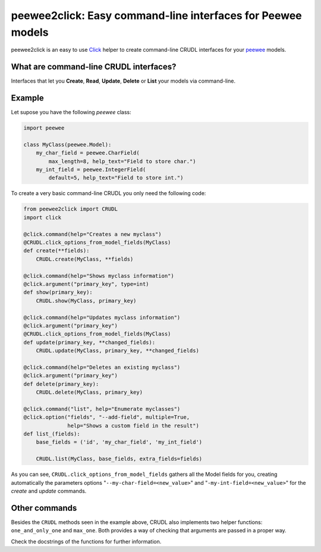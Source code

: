 peewee2click: Easy command-line interfaces for Peewee models
============================================================

peewee2click is an easy to use Click_ helper to create command-line CRUDL interfaces
for your peewee_ models.

What are command-line CRUDL interfaces?
---------------------------------------

Interfaces that let you **Create**, **Read**, **Update**, **Delete** or
**List** your models via command-line.

Example
-------

Let supose you have the following *peewee* class:

.. code-block:: python

    import peewee

    class MyClass(peewee.Model):
        my_char_field = peewee.CharField(
            max_length=8, help_text="Field to store char.")
        my_int_field = peewee.IntegerField(
            default=5, help_text="Field to store int.")

To create a very basic command-line CRUDL you only need the following code:

.. code-block:: python

    from peewee2click import CRUDL
    import click

    @click.command(help="Creates a new myclass")
    @CRUDL.click_options_from_model_fields(MyClass)
    def create(**fields):
        CRUDL.create(MyClass, **fields)

    @click.command(help="Shows myclass information")
    @click.argument("primary_key", type=int)
    def show(primary_key):
        CRUDL.show(MyClass, primary_key)

    @click.command(help="Updates myclass information")
    @click.argument("primary_key") 
    @CRUDL.click_options_from_model_fields(MyClass)
    def update(primary_key, **changed_fields):
        CRUDL.update(MyClass, primary_key, **changed_fields)

    @click.command(help="Deletes an existing myclass")
    @click.argument("primary_key")
    def delete(primary_key):
        CRUDL.delete(MyClass, primary_key)

    @click.command("list", help="Enumerate myclasses")
    @click.option("fields", "--add-field", multiple=True,
                  help="Shows a custom field in the result")
    def list_(fields):
        base_fields = ('id', 'my_char_field', 'my_int_field')

        CRUDL.list(MyClass, base_fields, extra_fields=fields)

As you can see, ``CRUDL.click_options_from_model_fields`` gathers all the
Model fields for you, creating automatically the parameters options
"``--my-char-field=<new_value>``" and "``-my-int-field=<new_value>``" for the
`create` and `update` commands.


Other commands
--------------

Besides the ``CRUDL`` methods seen in the example above, CRUDL also implements
two helper functions: ``one_and_only_one`` and ``max_one``. Both provides a way
of checking that arguments are passed in a proper way.

Check the docstrings of the functions for further information.


.. _peewee: http://docs.peewee-orm.com/en/latest/
.. _Click: http://click.pocoo.org/5/
